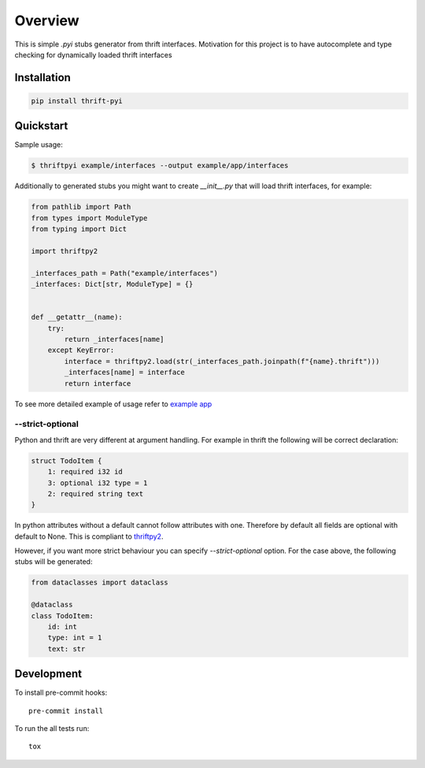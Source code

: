 ========
Overview
========

.. start-badges

.. image:: https://travis-ci.org/unmade/thrift-pyi.svg?branch=master
    :alt: Travis-CI Build Status
    :target: https://travis-ci.org/unmade/thrift-pyi

.. image:: https://codecov.io/github/unmade/thrift-pyi/coverage.svg?branch=master
    :alt: Coverage Status
    :target: https://codecov.io/github/unmade/thrift-pyi

.. image:: https://api.codacy.com/project/badge/Grade/487480f045594e148309e8b7f1f71351
    :alt: Codacy Badge
    :target: https://app.codacy.com/app/unmade/thrift-pyi

.. image:: https://requires.io/github/unmade/thrift-pyi/requirements.svg?branch=master
    :alt: Requirements Status
    :target: https://requires.io/github/unmade/thrift-pyi/requirements/?branch=master

.. image:: https://img.shields.io/pypi/v/thrift-pyi.svg
    :alt: PyPI Package latest release
    :target: https://pypi.org/project/thrift-pyi

.. image:: https://img.shields.io/pypi/wheel/thrift-pyi.svg
    :alt: PyPI Wheel
    :target: https://pypi.org/project/thrift-pyi

.. image:: https://img.shields.io/pypi/pyversions/thrift-pyi.svg
    :alt: Supported versions
    :target: https://pypi.org/project/thrift-pyi

.. image:: https://img.shields.io/badge/License-MIT-purple.svg
    :alt: MIT License
    :target: https://github.com/unmade/thrift-pyi/blob/master/LICENSE

.. end-badges

This is simple `.pyi` stubs generator from thrift interfaces.
Motivation for this project is to have autocomplete and type checking
for dynamically loaded thrift interfaces

Installation
============

.. code-block:: bash

    pip install thrift-pyi

Quickstart
==========

Sample usage:

.. code-block:: bash

    $ thriftpyi example/interfaces --output example/app/interfaces

Additionally to generated stubs you might want to create `__init__.py` that will load thrift interfaces, for example:

.. code-block:: python

    from pathlib import Path
    from types import ModuleType
    from typing import Dict

    import thriftpy2

    _interfaces_path = Path("example/interfaces")
    _interfaces: Dict[str, ModuleType] = {}


    def __getattr__(name):
        try:
            return _interfaces[name]
        except KeyError:
            interface = thriftpy2.load(str(_interfaces_path.joinpath(f"{name}.thrift")))
            _interfaces[name] = interface
            return interface


To see more detailed example of usage refer to `example app <https://github.com/unmade/thrift-pyi/blob/master/example>`_

--strict-optional
-----------------

Python and thrift are very different at argument handling.
For example in thrift the following will be correct declaration:

.. code-block:: thrift

    struct TodoItem {
        1: required i32 id
        3: optional i32 type = 1
        2: required string text
    }

In python attributes without a default cannot follow attributes with one.
Therefore by default all fields are optional with default to None. This is compliant
to `thriftpy2 <https://github.com/Thriftpy/thriftpy2>`_.

However, if you want more strict behaviour you can specify `--strict-optional` option.
For the case above, the following stubs will be generated:

.. code-block:: python

    from dataclasses import dataclass

    @dataclass
    class TodoItem:
        id: int
        type: int = 1
        text: str

Development
===========

To install pre-commit hooks::

    pre-commit install

To run the all tests run::

    tox
